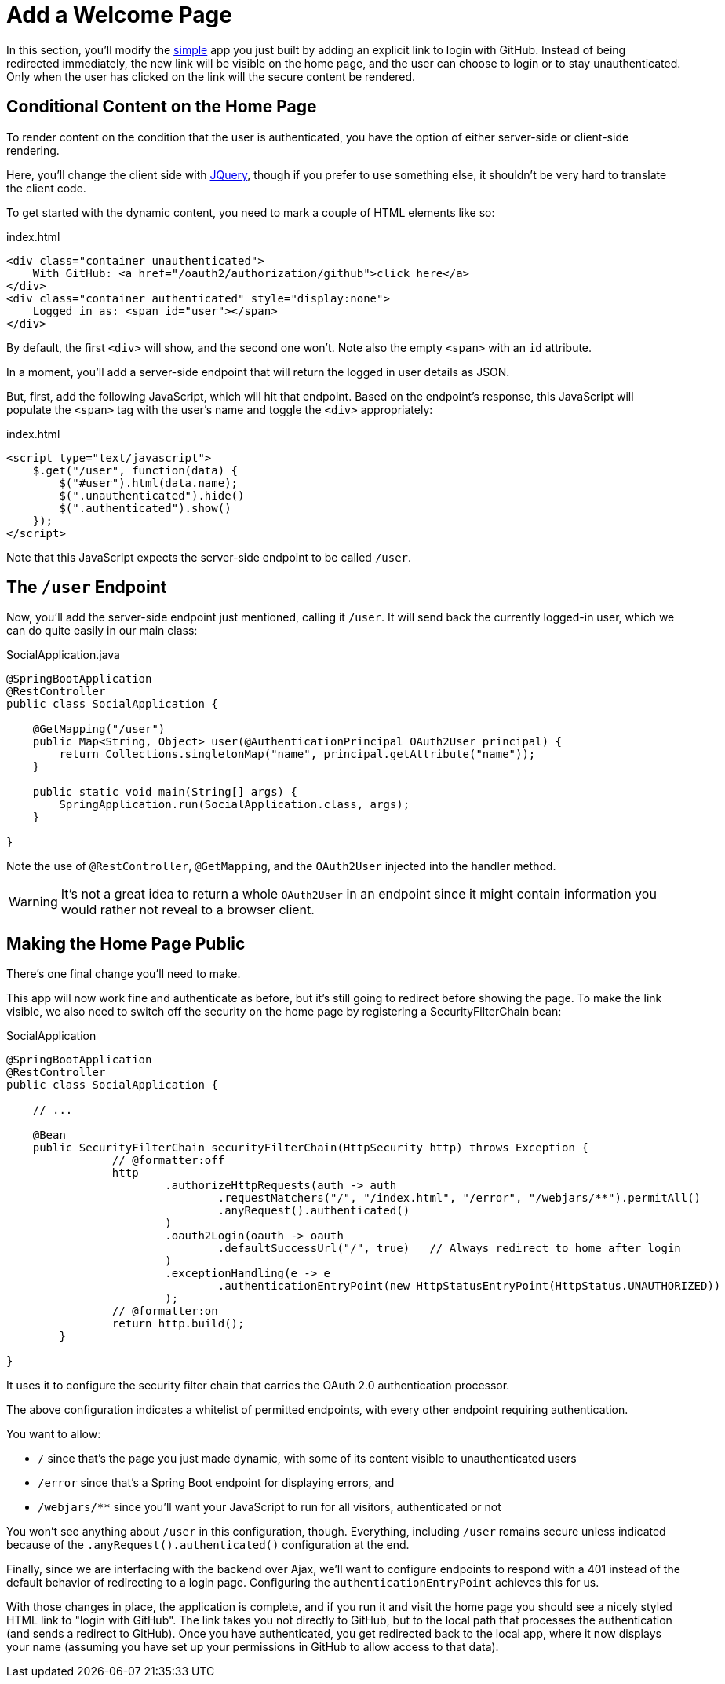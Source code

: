[[_social_login_click]]
= Add a Welcome Page

In this section, you'll modify the <<_social_login_simple,simple>> app you just built by adding an explicit link to login with GitHub.
Instead of being redirected immediately, the new link will be visible on the home page, and the user can choose to login or to stay unauthenticated.
Only when the user has clicked on the link will the secure content be rendered.

== Conditional Content on the Home Page

To render content on the condition that the user is authenticated, you have the option of either server-side or client-side rendering.

Here, you'll change the client side with https://jquery.org/[JQuery], though if you prefer to use something else, it shouldn't be very hard to translate the client code.

To get started with the dynamic content, you need to mark a couple of HTML elements like so:

.index.html
[source,html]
----
<div class="container unauthenticated">
    With GitHub: <a href="/oauth2/authorization/github">click here</a>
</div>
<div class="container authenticated" style="display:none">
    Logged in as: <span id="user"></span>
</div>
----

By default, the first `<div>` will show, and the second one won't.
Note also the empty `<span>` with an `id` attribute.

In a moment, you'll add a server-side endpoint that will return the logged in user details as JSON.

But, first, add the following JavaScript, which will hit that endpoint.
Based on the endpoint's response, this JavaScript will populate the `<span>` tag with the user's name and toggle the `<div>` appropriately:

.index.html
[source,html]
----
<script type="text/javascript">
    $.get("/user", function(data) {
        $("#user").html(data.name);
        $(".unauthenticated").hide()
        $(".authenticated").show()
    });
</script>
----

Note that this JavaScript expects the server-side endpoint to be called `/user`.

== The `/user` Endpoint

Now, you'll add the server-side endpoint just mentioned, calling it `/user`.
It will send back the currently logged-in user, which we can do quite easily in our main class:

.SocialApplication.java
[source,java]
----
@SpringBootApplication
@RestController
public class SocialApplication {
  
    @GetMapping("/user")
    public Map<String, Object> user(@AuthenticationPrincipal OAuth2User principal) {
        return Collections.singletonMap("name", principal.getAttribute("name"));
    }

    public static void main(String[] args) {
        SpringApplication.run(SocialApplication.class, args);
    }

}
----

Note the use of `@RestController`, `@GetMapping`, and the `OAuth2User` injected into the handler method.

WARNING: It's not a great idea to return a whole `OAuth2User` in an endpoint since it might contain information you would rather not reveal to a browser client.

== Making the Home Page Public

There's one final change you'll need to make.

This app will now work fine and authenticate as before, but it's still going to redirect before showing the page.
To make the link visible, we also need to switch off the security on the home page by registering a SecurityFilterChain bean:

.SocialApplication
[source,java]
----
@SpringBootApplication
@RestController
public class SocialApplication {
  
    // ...

    @Bean
    public SecurityFilterChain securityFilterChain(HttpSecurity http) throws Exception {
		// @formatter:off
		http
			.authorizeHttpRequests(auth -> auth
				.requestMatchers("/", "/index.html", "/error", "/webjars/**").permitAll()
				.anyRequest().authenticated()
			)
			.oauth2Login(oauth -> oauth
				.defaultSuccessUrl("/", true)   // Always redirect to home after login
			)
			.exceptionHandling(e -> e
				.authenticationEntryPoint(new HttpStatusEntryPoint(HttpStatus.UNAUTHORIZED))
			);
		// @formatter:on
		return http.build();
	}

}
----

It uses it to configure the security filter chain that carries the OAuth 2.0 authentication processor.

The above configuration indicates a whitelist of permitted endpoints, with every other endpoint requiring authentication.

You want to allow:

* `/` since that's the page you just made dynamic, with some of its content visible to unauthenticated users
* `/error` since that's a Spring Boot endpoint for displaying errors, and
* `/webjars/**` since you'll want your JavaScript to run for all visitors, authenticated or not

You won't see anything about `/user` in this configuration, though.
Everything, including `/user` remains secure unless indicated because of the `.anyRequest().authenticated()` configuration at the end.

Finally, since we are interfacing with the backend over Ajax, we'll want to configure endpoints to respond with a 401 instead of the default behavior of redirecting to a login page.
Configuring the `authenticationEntryPoint` achieves this for us.

With those changes in place, the application is complete, and if you run it and visit the home page you should see a nicely styled HTML link to "login with GitHub".
The link takes you not directly to GitHub, but to the local path that processes the authentication (and sends a redirect to GitHub).
Once you have authenticated, you get redirected back to the local app, where it now displays your name (assuming you have set up your permissions in GitHub to allow access to that data).
